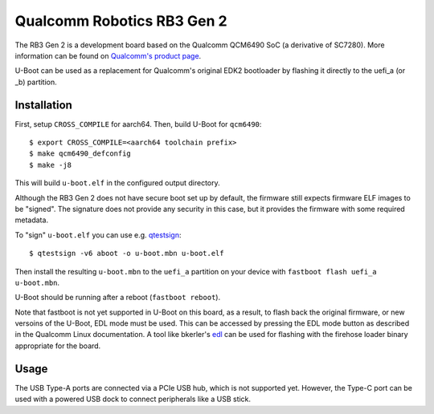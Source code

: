 .. SPDX-License-Identifier: GPL-2.0+
.. sectionauthor:: Casey Connolly <casey.connolly@linaro.org>

Qualcomm Robotics RB3 Gen 2
===========================

The RB3 Gen 2 is a development board based on the Qualcomm QCM6490 SoC (a derivative
of SC7280). More information can be found on `Qualcomm's product page`_.

U-Boot can be used as a replacement for Qualcomm's original EDK2 bootloader by
flashing it directly to the uefi_a (or _b) partition.

.. _Qualcomm's product page: https://www.qualcomm.com/developer/hardware/rb3-gen-2-development-kit

Installation
------------
First, setup ``CROSS_COMPILE`` for aarch64. Then, build U-Boot for ``qcm6490``::

  $ export CROSS_COMPILE=<aarch64 toolchain prefix>
  $ make qcm6490_defconfig
  $ make -j8

This will build ``u-boot.elf`` in the configured output directory.

Although the RB3 Gen 2 does not have secure boot set up by default,
the firmware still expects firmware ELF images to be "signed". The signature
does not provide any security in this case, but it provides the firmware with
some required metadata.

To "sign" ``u-boot.elf`` you can use e.g. `qtestsign`_::

  $ qtestsign -v6 aboot -o u-boot.mbn u-boot.elf

Then install the resulting ``u-boot.mbn`` to the ``uefi_a`` partition
on your device with ``fastboot flash uefi_a u-boot.mbn``.

U-Boot should be running after a reboot (``fastboot reboot``).

Note that fastboot is not yet supported in U-Boot on this board, as a result,
to flash back the original firmware, or new versoins of the U-Boot, EDL mode
must be used. This can be accessed by pressing the EDL mode button as described
in the Qualcomm Linux documentation. A tool like bkerler's `edl`_ can be used
for flashing with the firehose loader binary appropriate for the board.

.. _qtestsign: https://github.com/msm8916-mainline/qtestsign
.. _edl: https://github.com/bkerler/edl

Usage
-----

The USB Type-A ports are connected via a PCIe USB hub, which is not supported yet.
However, the Type-C port can be used with a powered USB dock to connect peripherals
like a USB stick.
